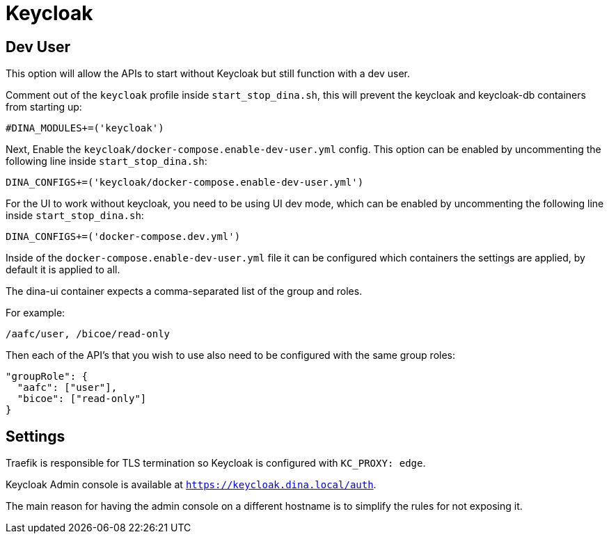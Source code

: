 = Keycloak

== Dev User

This option will allow the APIs to start without Keycloak but still function with a dev user.

Comment out of the `keycloak` profile inside `start_stop_dina.sh`, this will prevent the keycloak
and keycloak-db containers from starting up:

```sh
#DINA_MODULES+=('keycloak')
```

Next, Enable the `keycloak/docker-compose.enable-dev-user.yml` config.
This option can be enabled by uncommenting the following line inside `start_stop_dina.sh`:

```sh
DINA_CONFIGS+=('keycloak/docker-compose.enable-dev-user.yml')
```

For the UI to work without keycloak, you need to be using UI dev mode, which can be enabled by
uncommenting the following line inside `start_stop_dina.sh`:

```sh
DINA_CONFIGS+=('docker-compose.dev.yml')
```

Inside of the `docker-compose.enable-dev-user.yml` file it can be configured which containers
the settings are applied, by default it is applied to all.

The dina-ui container expects a comma-separated list of the group and roles.

For example:

```
/aafc/user, /bicoe/read-only
```

Then each of the API's that you wish to use also need to be configured with the same group roles:

```json
"groupRole": {
  "aafc": ["user"],
  "bicoe": ["read-only"]
}
```

== Settings

Traefik is responsible for TLS termination so Keycloak is configured with `KC_PROXY: edge`.

Keycloak Admin console is available at `https://keycloak.dina.local/auth`.

The main reason for having the admin console on a different hostname is to simplify the rules for not exposing it.

